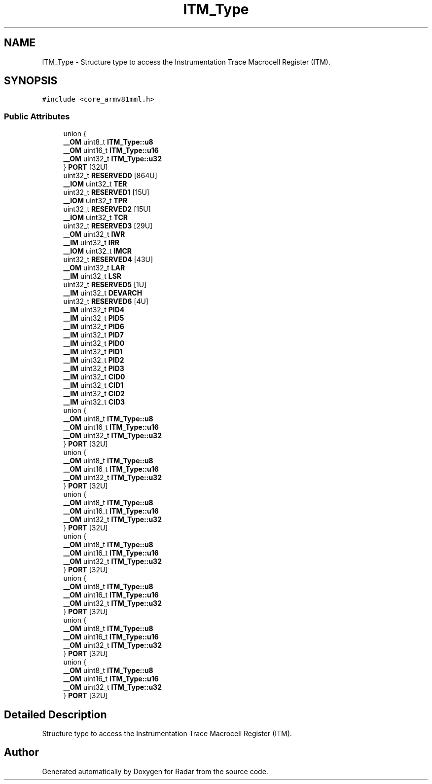 .TH "ITM_Type" 3 "Version 1.0.0" "Radar" \" -*- nroff -*-
.ad l
.nh
.SH NAME
ITM_Type \- Structure type to access the Instrumentation Trace Macrocell Register (ITM)\&.  

.SH SYNOPSIS
.br
.PP
.PP
\fC#include <core_armv81mml\&.h>\fP
.SS "Public Attributes"

.in +1c
.ti -1c
.RI "union {"
.br
.ti -1c
.RI "   \fB__OM\fP uint8_t \fBITM_Type::u8\fP"
.br
.ti -1c
.RI "   \fB__OM\fP uint16_t \fBITM_Type::u16\fP"
.br
.ti -1c
.RI "   \fB__OM\fP uint32_t \fBITM_Type::u32\fP"
.br
.ti -1c
.RI "} \fBPORT\fP [32U]"
.br
.ti -1c
.RI "uint32_t \fBRESERVED0\fP [864U]"
.br
.ti -1c
.RI "\fB__IOM\fP uint32_t \fBTER\fP"
.br
.ti -1c
.RI "uint32_t \fBRESERVED1\fP [15U]"
.br
.ti -1c
.RI "\fB__IOM\fP uint32_t \fBTPR\fP"
.br
.ti -1c
.RI "uint32_t \fBRESERVED2\fP [15U]"
.br
.ti -1c
.RI "\fB__IOM\fP uint32_t \fBTCR\fP"
.br
.ti -1c
.RI "uint32_t \fBRESERVED3\fP [29U]"
.br
.ti -1c
.RI "\fB__OM\fP uint32_t \fBIWR\fP"
.br
.ti -1c
.RI "\fB__IM\fP uint32_t \fBIRR\fP"
.br
.ti -1c
.RI "\fB__IOM\fP uint32_t \fBIMCR\fP"
.br
.ti -1c
.RI "uint32_t \fBRESERVED4\fP [43U]"
.br
.ti -1c
.RI "\fB__OM\fP uint32_t \fBLAR\fP"
.br
.ti -1c
.RI "\fB__IM\fP uint32_t \fBLSR\fP"
.br
.ti -1c
.RI "uint32_t \fBRESERVED5\fP [1U]"
.br
.ti -1c
.RI "\fB__IM\fP uint32_t \fBDEVARCH\fP"
.br
.ti -1c
.RI "uint32_t \fBRESERVED6\fP [4U]"
.br
.ti -1c
.RI "\fB__IM\fP uint32_t \fBPID4\fP"
.br
.ti -1c
.RI "\fB__IM\fP uint32_t \fBPID5\fP"
.br
.ti -1c
.RI "\fB__IM\fP uint32_t \fBPID6\fP"
.br
.ti -1c
.RI "\fB__IM\fP uint32_t \fBPID7\fP"
.br
.ti -1c
.RI "\fB__IM\fP uint32_t \fBPID0\fP"
.br
.ti -1c
.RI "\fB__IM\fP uint32_t \fBPID1\fP"
.br
.ti -1c
.RI "\fB__IM\fP uint32_t \fBPID2\fP"
.br
.ti -1c
.RI "\fB__IM\fP uint32_t \fBPID3\fP"
.br
.ti -1c
.RI "\fB__IM\fP uint32_t \fBCID0\fP"
.br
.ti -1c
.RI "\fB__IM\fP uint32_t \fBCID1\fP"
.br
.ti -1c
.RI "\fB__IM\fP uint32_t \fBCID2\fP"
.br
.ti -1c
.RI "\fB__IM\fP uint32_t \fBCID3\fP"
.br
.ti -1c
.RI "union {"
.br
.ti -1c
.RI "   \fB__OM\fP uint8_t \fBITM_Type::u8\fP"
.br
.ti -1c
.RI "   \fB__OM\fP uint16_t \fBITM_Type::u16\fP"
.br
.ti -1c
.RI "   \fB__OM\fP uint32_t \fBITM_Type::u32\fP"
.br
.ti -1c
.RI "} \fBPORT\fP [32U]"
.br
.ti -1c
.RI "union {"
.br
.ti -1c
.RI "   \fB__OM\fP uint8_t \fBITM_Type::u8\fP"
.br
.ti -1c
.RI "   \fB__OM\fP uint16_t \fBITM_Type::u16\fP"
.br
.ti -1c
.RI "   \fB__OM\fP uint32_t \fBITM_Type::u32\fP"
.br
.ti -1c
.RI "} \fBPORT\fP [32U]"
.br
.ti -1c
.RI "union {"
.br
.ti -1c
.RI "   \fB__OM\fP uint8_t \fBITM_Type::u8\fP"
.br
.ti -1c
.RI "   \fB__OM\fP uint16_t \fBITM_Type::u16\fP"
.br
.ti -1c
.RI "   \fB__OM\fP uint32_t \fBITM_Type::u32\fP"
.br
.ti -1c
.RI "} \fBPORT\fP [32U]"
.br
.ti -1c
.RI "union {"
.br
.ti -1c
.RI "   \fB__OM\fP uint8_t \fBITM_Type::u8\fP"
.br
.ti -1c
.RI "   \fB__OM\fP uint16_t \fBITM_Type::u16\fP"
.br
.ti -1c
.RI "   \fB__OM\fP uint32_t \fBITM_Type::u32\fP"
.br
.ti -1c
.RI "} \fBPORT\fP [32U]"
.br
.ti -1c
.RI "union {"
.br
.ti -1c
.RI "   \fB__OM\fP uint8_t \fBITM_Type::u8\fP"
.br
.ti -1c
.RI "   \fB__OM\fP uint16_t \fBITM_Type::u16\fP"
.br
.ti -1c
.RI "   \fB__OM\fP uint32_t \fBITM_Type::u32\fP"
.br
.ti -1c
.RI "} \fBPORT\fP [32U]"
.br
.ti -1c
.RI "union {"
.br
.ti -1c
.RI "   \fB__OM\fP uint8_t \fBITM_Type::u8\fP"
.br
.ti -1c
.RI "   \fB__OM\fP uint16_t \fBITM_Type::u16\fP"
.br
.ti -1c
.RI "   \fB__OM\fP uint32_t \fBITM_Type::u32\fP"
.br
.ti -1c
.RI "} \fBPORT\fP [32U]"
.br
.ti -1c
.RI "union {"
.br
.ti -1c
.RI "   \fB__OM\fP uint8_t \fBITM_Type::u8\fP"
.br
.ti -1c
.RI "   \fB__OM\fP uint16_t \fBITM_Type::u16\fP"
.br
.ti -1c
.RI "   \fB__OM\fP uint32_t \fBITM_Type::u32\fP"
.br
.ti -1c
.RI "} \fBPORT\fP [32U]"
.br
.in -1c
.SH "Detailed Description"
.PP 
Structure type to access the Instrumentation Trace Macrocell Register (ITM)\&. 

.SH "Author"
.PP 
Generated automatically by Doxygen for Radar from the source code\&.
